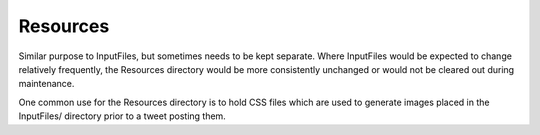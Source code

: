 =========
Resources
=========

Similar purpose to InputFiles, but sometimes needs to be kept
separate.  Where InputFiles would be expected to change relatively
frequently, the Resources directory would be more consistently
unchanged or would not be cleared out during maintenance.

One common use for the Resources directory is to hold CSS files which
are used to generate images placed in the InputFiles/ directory prior
to a tweet posting them.

